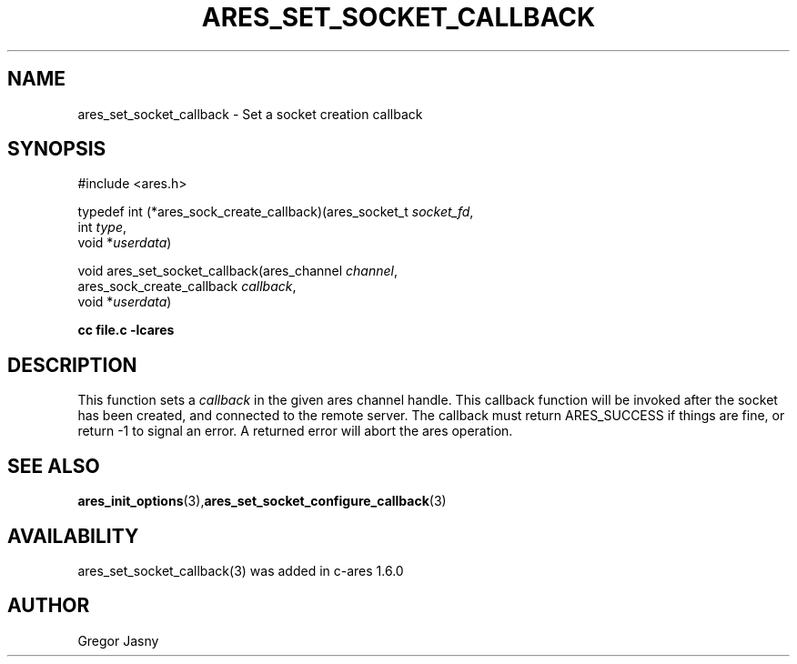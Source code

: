 .\"
.TH ARES_SET_SOCKET_CALLBACK 3 "20 Nov 2009"
.SH NAME
ares_set_socket_callback \- Set a socket creation callback
.SH SYNOPSIS
.nf
#include <ares.h>

typedef int (*ares_sock_create_callback)(ares_socket_t \fIsocket_fd\fP,
                                         int \fItype\fP,
                                         void *\fIuserdata\fP)

void ares_set_socket_callback(ares_channel \fIchannel\fP,
                              ares_sock_create_callback \fIcallback\fP,
                              void *\fIuserdata\fP)
.PP
.B cc file.c -lcares
.fi
.SH DESCRIPTION
.PP
This function sets a \fIcallback\fP in the given ares channel handle. This
callback function will be invoked after the socket has been created, and
connected to the remote server. The callback must return ARES_SUCCESS if
things are fine, or return -1 to signal an error. A returned error will
abort the ares operation.
.SH SEE ALSO
.BR ares_init_options (3), ares_set_socket_configure_callback (3)
.SH AVAILABILITY
ares_set_socket_callback(3) was added in c-ares 1.6.0
.SH AUTHOR
Gregor Jasny

